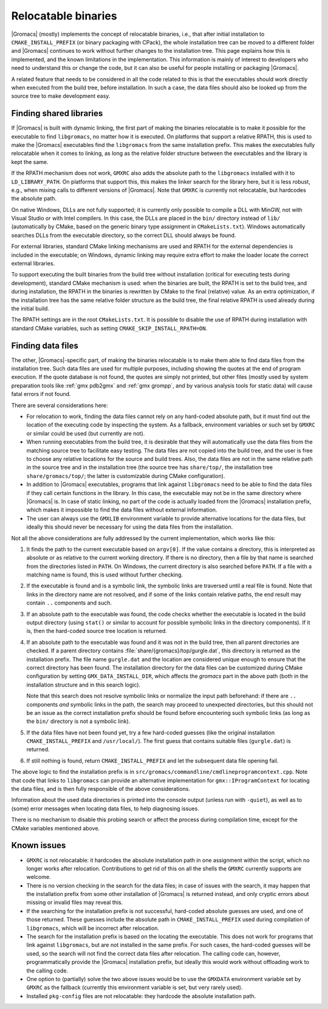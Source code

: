 Relocatable binaries
====================

|Gromacs| (mostly) implements the concept of relocatable binaries, i.e., that
after initial installation to ``CMAKE_INSTALL_PREFIX`` (or binary packaging
with CPack), the whole installation tree can be moved to a different folder and
|Gromacs| continues to work without further changes to the installation tree.
This page explains how this is implemented, and the known limitations in the
implementation.  This information is mainly of interest to developers who need
to understand this or change the code, but it can also be useful for people
installing or packaging |Gromacs|.

A related feature that needs to be considered in all the code related to this
is that the executables should work directly when executed from the build tree,
before installation.  In such a case, the data files should also be looked up
from the source tree to make development easy.

Finding shared libraries
------------------------

If |Gromacs| is built with dynamic linking, the first part of making the
binaries relocatable is to make it possible for the executable to find
``libgromacs``, no matter how it is executed.  On platforms that support
a relative RPATH, this is used to make the |Gromacs| executables find the
``libgromacs`` from the same installation prefix.  This makes the executables
fully relocatable when it comes to linking, as long as the relative folder
structure between the executables and the library is kept the same.

If the RPATH mechanism does not work, ``GMXRC`` also adds the absolute path to
the ``libgromacs`` installed with it to ``LD_LIBRARY_PATH``.  On platforms that
support this, this makes the linker search for the library here, but it is less
robust, e.g., when mixing calls to different versions of |Gromacs|.  Note that
``GMXRC`` is currently not relocatable, but hardcodes the absolute path.

On native Windows, DLLs are not fully supported; it is currently only possible
to compile a DLL with MinGW, not with Visual Studio or with Intel compilers.
In this case, the DLLs are placed in the ``bin/`` directory instead of
``lib/`` (automatically by CMake, based on the generic binary type assignment
in ``CMakeLists.txt``).  Windows automatically searches DLLs from the
executable directory, so the correct DLL should always be found.

For external libraries, standard CMake linking mechanisms are used and RPATH
for the external dependencies is included in the executable; on Windows,
dynamic linking may require extra effort to make the loader locate the correct
external libraries.

To support executing the built binaries from the build tree without
installation (critical for executing tests during development), standard CMake
mechanism is used: when the binaries are built, the RPATH is set to the build
tree, and during installation, the RPATH in the binaries is rewritten by CMake
to the final (relative) value.  As an extra optimization, if the installation
tree has the same relative folder structure as the build tree, the final
relative RPATH is used already during the initial build.

The RPATH settings are in the root ``CMakeLists.txt``.  It is possible to
disable the use of RPATH during installation with standard CMake variables,
such as setting ``CMAKE_SKIP_INSTALL_RPATH=ON``.

Finding data files
------------------

The other, |Gromacs|-specific part, of making the binaries relocatable is
to make them able to find data files from the installation tree.  Such data
files are used for multiple purposes, including showing the quotes at the end
of program execution.  If the quote database is not found, the quotes are
simply not printed, but other files (mostly used by system preparation tools
like :ref:`gmx pdb2gmx` and :ref:`gmx grompp`, and by various analysis tools
for static data) will cause fatal errors if not found.

There are several considerations here:

* For relocation to work, finding the data files cannot rely on any hard-coded
  absolute path, but it must find out the location of the executing code by
  inspecting the system.  As a fallback, environment variables or such set by
  ``GMXRC`` or similar could be used (but currently are not).
* When running executables from the build tree, it is desirable that they will
  automatically use the data files from the matching source tree to facilitate
  easy testing.  The data files are not copied into the build tree, and the
  user is free to choose any relative locations for the source and build trees.
  Also, the data files are not in the same relative path in the source tree and
  in the installation tree (the source tree has ``share/top/``, the
  installation tree ``share/gromacs/top/``; the latter is customizable during
  CMake configuration).
* In addition to |Gromacs| executables, programs that link against
  ``libgromacs`` need to be able to find the data files if they call certain
  functions in the library.  In this case, the executable may not be in the
  same directory where |Gromacs| is.  In case of static linking, no part of the
  code is actually loaded from the |Gromacs| installation prefix, which makes
  it impossible to find the data files without external information.
* The user can always use the ``GMXLIB`` environment variable to provide
  alternative locations for the data files, but ideally this should never be
  necessary for using the data files from the installation.

Not all the above considerations are fully addressed by the current
implementation, which works like this:

1. It finds the path to the current executable based on ``argv[0]``.  If the
   value contains a directory, this is interpreted as absolute or as relative
   to the current working directory.  If there is no directory, then a file by
   that name is searched from the directories listed in ``PATH``.  On Windows,
   the current directory is also searched before ``PATH``.  If a file with a
   matching name is found, this is used without further checking.
2. If the executable is found and is a symbolic link, the symbolic links are
   traversed until a real file is found.  Note that links in the directory name
   are not resolved, and if some of the links contain relative paths, the end
   result may contain ``..`` components and such.
3. If an absolute path to the executable was found, the code checks whether the
   executable is located in the build output directory (using ``stat()`` or
   similar to account for possible symbolic links in the directory components).
   If it is, then the hard-coded source tree location is returned.
4. If an absolute path to the executable was found and it was not in the build
   tree, then all parent directories are checked.  If a parent directory
   contains :file:`share/{gromacs}/top/gurgle.dat`, this directory is returned
   as the installation prefix.  The file name ``gurgle.dat`` and the location
   are considered unique enough to ensure that the correct directory has been
   found.  The installation directory for the data files can be customized
   during CMake configuration by setting ``GMX_DATA_INSTALL_DIR``, which
   affects the *gromacs* part in the above path (both in the installation
   structure and in this search logic).

   Note that this search does not resolve symbolic links or normalize the input
   path beforehand: if there are ``..`` components *and* symbolic links in the
   path, the search may proceed to unexpected directories, but this should not
   be an issue as the correct installation prefix should be found before
   encountering such symbolic links (as long as the ``bin/`` directory is not a
   symbolic link).
5. If the data files have not been found yet, try a few hard-coded guesses
   (like the original installation ``CMAKE_INSTALL_PREFIX`` and
   ``/usr/local/``).  The first guess that contains suitable files
   (``gurgle.dat``) is returned.
6. If still nothing is found, return ``CMAKE_INSTALL_PREFIX`` and let the
   subsequent data file opening fail.

The above logic to find the installation prefix is in
``src/gromacs/commandline/cmdlineprogramcontext.cpp``.  Note that code that
links to ``libgromacs`` can provide an alternative implementation for
``gmx::IProgramContext`` for locating the data files, and is then fully
responsible of the above considerations.

Information about the used data directories is printed into the console output
(unless run with ``-quiet``), as well as to (some) error messages when locating
data files, to help diagnosing issues.

There is no mechanism to disable this probing search or affect the process
during compilation time, except for the CMake variables mentioned above.

Known issues
------------

* ``GMXRC`` is not relocatable: it hardcodes the absolute installation path in
  one assignment within the script, which no longer works after relocation.
  Contributions to get rid of this on all the shells the ``GMXRC`` currently
  supports are welcome.
* There is no version checking in the search for the data files; in case of
  issues with the search, it may happen that the installation prefix from some
  other installation of |Gromacs| is returned instead, and only cryptic errors
  about missing or invalid files may reveal this.
* If the searching for the installation prefix is not successful, hard-coded
  absolute guesses are used, and one of those returned.  These guesses include
  the absolute path in ``CMAKE_INSTALL_PREFIX`` used during compilation of
  ``libgromacs``, which will be incorrect after relocation.
* The search for the installation prefix is based on the locating the
  executable.  This does not work for programs that link against
  ``libgromacs``, but are not installed in the same prefix.  For such cases,
  the hard-coded guesses will be used, so the search will not find the correct
  data files after relocation.  The calling code can, however, programmatically
  provide the |Gromacs| installation prefix, but ideally this would work
  without offloading work to the calling code.
* One option to (partially) solve the two above issues would be to use the
  ``GMXDATA`` environment variable set by ``GMXRC`` as the fallback (currently
  this environment variable is set, but very rarely used).
* Installed ``pkg-config`` files are not relocatable: they hardcode the
  absolute installation path.
